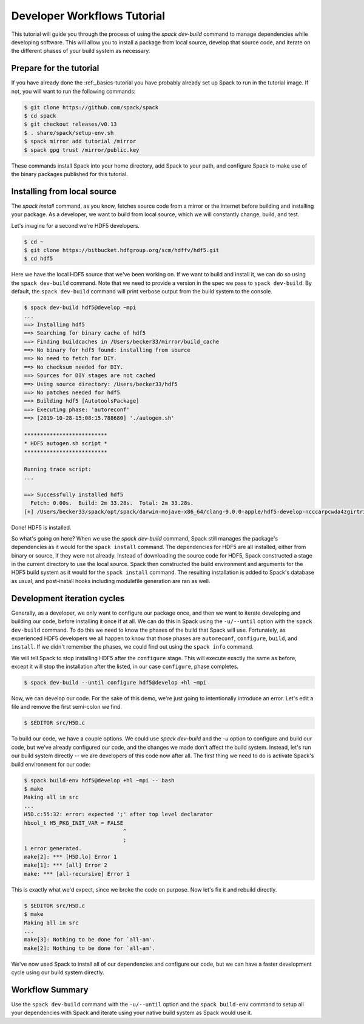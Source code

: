 .. Copyright 2013-2019 Lawrence Livermore National Security, LLC and other
   Spack Project Developers. See the top-level COPYRIGHT file for details.

   SPDX-License-Identifier: (Apache-2.0 OR MIT)

.. _developer-workflows-tutorial

============================
Developer Workflows Tutorial
============================

This tutorial will guide you through the process of using the `spack
dev-build` command to manage dependencies while developing
software. This will allow you to install a package from local source,
develop that source code, and iterate on the different phases of your
build system as necessary.

-----------------------------
Prepare for the tutorial
-----------------------------

If you have already done the :ref:_basics-tutorial you have probably
already set up Spack to run in the tutorial image. If not, you will
want to run the following commands:

.. code-block:: console

  $ git clone https://github.com/spack/spack
  $ cd spack
  $ git checkout releases/v0.13
  $ . share/spack/setup-env.sh
  $ spack mirror add tutorial /mirror
  $ spack gpg trust /mirror/public.key

These commands install Spack into your home directory, add Spack to
your path, and configure Spack to make use of the binary packages
published for this tutorial.

-----------------------------
Installing from local source
-----------------------------

The `spack install` command, as you know, fetches source code from a
mirror or the internet before building and installing your package. As
a developer, we want to build from local source, which we will
constantly change, build, and test.

Let's imagine for a second we're HDF5 developers.

.. code-block:: console

  $ cd ~
  $ git clone https://bitbucket.hdfgroup.org/scm/hdffv/hdf5.git
  $ cd hdf5

Here we have the local HDF5 source that we've been working on. If we
want to build and install it, we can do so using the ``spack
dev-build`` command. Note that we need to provide a version in the
spec we pass to ``spack dev-build``. By default, the ``spack
dev-build`` command will print verbose output from the build system to
the console.

.. code-block:: console

  $ spack dev-build hdf5@develop ~mpi
  ...
  ==> Installing hdf5
  ==> Searching for binary cache of hdf5
  ==> Finding buildcaches in /Users/becker33/mirror/build_cache
  ==> No binary for hdf5 found: installing from source
  ==> No need to fetch for DIY.
  ==> No checksum needed for DIY.
  ==> Sources for DIY stages are not cached
  ==> Using source directory: /Users/becker33/hdf5
  ==> No patches needed for hdf5
  ==> Building hdf5 [AutotoolsPackage]
  ==> Executing phase: 'autoreconf'
  ==> [2019-10-28-15:08:15.788680] './autogen.sh'

  **************************
  * HDF5 autogen.sh script *
  **************************

  Running trace script:
  ...

  ==> Successfully installed hdf5
    Fetch: 0.00s.  Build: 2m 33.28s.  Total: 2m 33.28s.
  [+] /Users/becker33/spack/opt/spack/darwin-mojave-x86_64/clang-9.0.0-apple/hdf5-develop-ncccarpcwda4zgirtricb7psqikcbrc4

Done! HDF5 is installed.

So what's going on here? When we use the `spack dev-build` command,
Spack still manages the package's dependencies as it would for the
``spack install`` command. The dependencies for HDF5 are all
installed, either from binary or source, if they were not
already. Instead of downloading the source code for HDF5, Spack
constructed a stage in the current directory to use the local
source. Spack then constructed the build environment and arguments for
the HDF5 build system as it would for the ``spack install``
command. The resulting installation is added to Spack's database as
usual, and post-install hooks including modulefile generation are ran
as well.

-----------------------------
Development iteration cycles
-----------------------------

Generally, as a developer, we only want to configure our package once,
and then we want to iterate developing and building our code, before
installing it once if at all. We can do this in Spack using the
``-u/--until`` option with the ``spack dev-build`` command. To do this
we need to know the phases of the build that Spack will
use. Fortunately, as experienced HDF5 developers we all happen to know
that those phases are ``autoreconf``, ``configure``, ``build``, and
``install``. If we didn't remember the phases, we could find
out using the ``spack info`` command.

.. code-block:: console
  :emphasize-lines: 54,55

  $ spack info hdf5
  AutotoolsPackage:   hdf5

  Description:
      HDF5 is a data model, library, and file format for storing and managing
      data. It supports an unlimited variety of datatypes, and is designed for
      flexible and efficient I/O and for high volume and complex data.

  Homepage: https://support.hdfgroup.org/HDF5/

  Tags:
      None

  Preferred version:
      1.10.5           https://support.hdfgroup.org/ftp/HDF5/releases/hdf5-1.10/hdf5-1.10.5/src/hdf5-1.10.5.tar.gz

  Safe versions:
      develop          [git] https://bitbucket.hdfgroup.org/scm/hdffv/hdf5.git on branch develop
      1.10.5           https://support.hdfgroup.org/ftp/HDF5/releases/hdf5-1.10/hdf5-1.10.5/src/hdf5-1.10.5.tar.gz
      1.10.4           https://support.hdfgroup.org/ftp/HDF5/releases/hdf5-1.10/hdf5-1.10.4/src/hdf5-1.10.4.tar.gz
      1.10.3           https://support.hdfgroup.org/ftp/HDF5/releases/hdf5-1.10/hdf5-1.10.3/src/hdf5-1.10.3.tar.gz
      1.10.2           https://support.hdfgroup.org/ftp/HDF5/releases/hdf5-1.10/hdf5-1.10.2/src/hdf5-1.10.2.tar.gz
      1.10.1           https://support.hdfgroup.org/ftp/HDF5/releases/hdf5-1.10/hdf5-1.10.1/src/hdf5-1.10.1.tar.gz
      1.10.0-patch1    https://support.hdfgroup.org/ftp/HDF5/releases/hdf5-1.10/hdf5-1.10.0-patch1/src/hdf5-1.10.0-patch1.tar.gz
      1.10.0           https://support.hdfgroup.org/ftp/HDF5/releases/hdf5-1.10/hdf5-1.10.0/src/hdf5-1.10.0.tar.gz
      1.8.21           https://support.hdfgroup.org/ftp/HDF5/releases/hdf5-1.8/hdf5-1.8.21/src/hdf5-1.8.21.tar.gz
      1.8.19           https://support.hdfgroup.org/ftp/HDF5/releases/hdf5-1.8/hdf5-1.8.19/src/hdf5-1.8.19.tar.gz
      1.8.18           https://support.hdfgroup.org/ftp/HDF5/releases/hdf5-1.8/hdf5-1.8.18/src/hdf5-1.8.18.tar.gz
      1.8.17           https://support.hdfgroup.org/ftp/HDF5/releases/hdf5-1.8/hdf5-1.8.17/src/hdf5-1.8.17.tar.gz
      1.8.16           https://support.hdfgroup.org/ftp/HDF5/releases/hdf5-1.8/hdf5-1.8.16/src/hdf5-1.8.16.tar.gz
      1.8.15           https://support.hdfgroup.org/ftp/HDF5/releases/hdf5-1.8/hdf5-1.8.15/src/hdf5-1.8.15.tar.gz
      1.8.14           https://support.hdfgroup.org/ftp/HDF5/releases/hdf5-1.8/hdf5-1.8.14/src/hdf5-1.8.14.tar.gz
      1.8.13           https://support.hdfgroup.org/ftp/HDF5/releases/hdf5-1.8/hdf5-1.8.13/src/hdf5-1.8.13.tar.gz
      1.8.12           https://support.hdfgroup.org/ftp/HDF5/releases/hdf5-1.8/hdf5-1.8.12/src/hdf5-1.8.12.tar.gz
      1.8.10           https://support.hdfgroup.org/ftp/HDF5/releases/hdf5-1.8/hdf5-1.8.10/src/hdf5-1.8.10.tar.gz

  Variants:
      Name [Default]      Allowed values    Description


      cxx [off]           True, False       Enable C++ support
      debug [off]         True, False       Builds a debug version of the
                                            library
      fortran [off]       True, False       Enable Fortran support
      hl [off]            True, False       Enable the high-level library
      mpi [on]            True, False       Enable MPI support
      pic [on]            True, False       Produce position-independent
                                            code (for shared libs)
      shared [on]         True, False       Builds a shared version of the
                                            library
      szip [off]          True, False       Enable szip support
      threadsafe [off]    True, False       Enable thread-safe
                                            capabilities

  Installation Phases:
      autoreconf    configure    build    install

  Build Dependencies:
      autoconf  automake  libtool  m4  mpi  szip  zlib

  Link Dependencies:
      mpi  szip  zlib

  Run Dependencies:
      None

  Virtual Packages:
      None

We will tell Spack to stop installing HDF5 after the ``configure``
stage. This will execute exactly the same as before, except it will
stop the installation after the listed, in our case ``configure``,
phase completes.

.. code-block:: console

  $ spack dev-build --until configure hdf5@develop +hl ~mpi

Now, we can develop our code. For the sake of this demo, we're just
going to intentionally introduce an error. Let's edit a file and
remove the first semi-colon we find.

.. code-block:: console

  $ $EDITOR src/H5D.c

To build our code, we have a couple options. We could use `spack
dev-build` and the `-u` option to configure and build our code, but
we've already configured our code, and the changes we made don't
affect the build system. Instead, let's run our build system directly
-- we are developers of this code now after all. The first thing we
need to do is activate Spack's build environment for our code:

.. code-block:: console

  $ spack build-env hdf5@develop +hl ~mpi -- bash
  $ make
  Making all in src
  ...
  H5D.c:55:32: error: expected ';' after top level declarator
  hbool_t H5_PKG_INIT_VAR = FALSE
                                 ^
                                 ;
  1 error generated.
  make[2]: *** [H5D.lo] Error 1
  make[1]: *** [all] Error 2
  make: *** [all-recursive] Error 1

This is exactly what we'd expect, since we broke the code on
purpose. Now let's fix it and rebuild directly.

.. code-block:: console

  $ $EDITOR src/H5D.c
  $ make
  Making all in src
  ...
  make[3]: Nothing to be done for `all-am'.
  make[2]: Nothing to be done for `all-am'.

We've now used Spack to install all of our dependencies and configure
our code, but we can have a faster development cycle using our build
system directly.

-------------------
Workflow Summary
-------------------

Use the ``spack dev-build`` command with the ``-u/--until`` option and
the ``spack build-env`` command to setup all your dependencies with
Spack and iterate using your native build system as Spack would use it.
